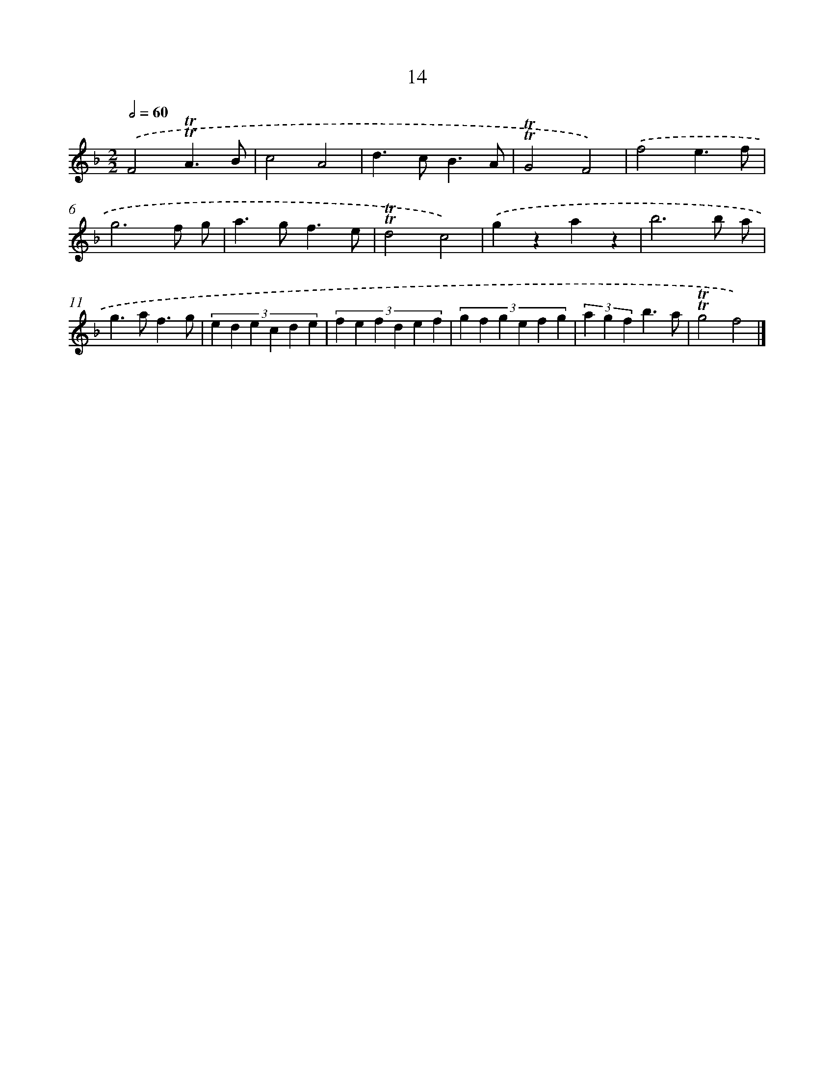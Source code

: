 X: 16099
T: 14
%%abc-version 2.0
%%abcx-abcm2ps-target-version 5.9.1 (29 Sep 2008)
%%abc-creator hum2abc beta
%%abcx-conversion-date 2018/11/01 14:38:00
%%humdrum-veritas 4129751487
%%humdrum-veritas-data 21520829
%%continueall 1
%%barnumbers 0
L: 1/4
M: 2/2
Q: 1/2=60
K: F clef=treble
.('F2!trill!!trill!A3/B/ |
c2A2 |
d>cB3/A/ |
!trill!!trill!G2F2) |
.('f2e3/f/ |
g3f/ g/ |
a>gf3/e/ |
!trill!!trill!d2c2) |
.('gzaz |
b3b/ a/ |
g>af3/g/ |
(3:2:6e d e c d e |
(3:2:6f e f d e f |
(3:2:6g f g e f g |
(3a g fb3/a/ |
!trill!!trill!g2f2) |]
